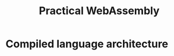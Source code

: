 :PROPERTIES:
:ID:       8cb0e0c6-d61d-4d8d-befb-29da29ced28b
:NOTER_DOCUMENT: ~/library/Unknown/Practical WebAssembly  Explore the fundamentals of -- Sendil Kumar Nellaiyapen -- 1, 2022 -- Pac (35)/Practical WebAssembly  Explore the fundame - Unknown.pdf
:NOTER_PAGE: 22
:END:
#+title: Practical WebAssembly
* Compiled language architecture
:PROPERTIES:
:NOTER_PAGE: 22
:END:
